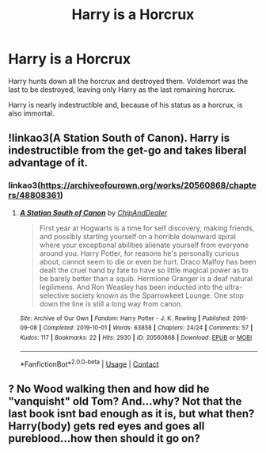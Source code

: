 #+TITLE: Harry is a Horcrux

* Harry is a Horcrux
:PROPERTIES:
:Author: Cancelled_for_A
:Score: 2
:DateUnix: 1598845671.0
:DateShort: 2020-Aug-31
:FlairText: Misc
:END:
Harry hunts down all the horcrux and destroyed them. Voldemort was the last to be destroyed, leaving only Harry as the last remaining horcrux.

Harry is nearly indestructible and, because of his status as a horcrux, is also immortal.


** !linkao3(A Station South of Canon). Harry is indestructible from the get-go and takes liberal advantage of it.
:PROPERTIES:
:Author: Tenebris-Umbra
:Score: 2
:DateUnix: 1598849321.0
:DateShort: 2020-Aug-31
:END:

*** linkao3([[https://archiveofourown.org/works/20560868/chapters/48808361]])
:PROPERTIES:
:Author: Sefera17
:Score: 1
:DateUnix: 1598853663.0
:DateShort: 2020-Aug-31
:END:

**** [[https://archiveofourown.org/works/20560868][*/A Station South of Canon/*]] by [[https://www.archiveofourown.org/users/ChipAndDealer/pseuds/ChipAndDealer][/ChipAndDealer/]]

#+begin_quote
  First year at Hogwarts is a time for self discovery, making friends, and possibly starting yourself on a horrible downward spiral where your exceptional abilities alienate yourself from everyone around you. Harry Potter, for reasons he's personally curious about, cannot seem to die or even be hurt. Draco Malfoy has been dealt the cruel hand by fate to have so little magical power as to be barely better than a squib. Hermione Granger is a deaf natural legilimens. And Ron Weasley has been inducted into the ultra-selective society known as the Sparrowkeet Lounge. One stop down the line is still a long way from canon.
#+end_quote

^{/Site/:} ^{Archive} ^{of} ^{Our} ^{Own} ^{*|*} ^{/Fandom/:} ^{Harry} ^{Potter} ^{-} ^{J.} ^{K.} ^{Rowling} ^{*|*} ^{/Published/:} ^{2019-09-08} ^{*|*} ^{/Completed/:} ^{2019-10-01} ^{*|*} ^{/Words/:} ^{63858} ^{*|*} ^{/Chapters/:} ^{24/24} ^{*|*} ^{/Comments/:} ^{57} ^{*|*} ^{/Kudos/:} ^{117} ^{*|*} ^{/Bookmarks/:} ^{22} ^{*|*} ^{/Hits/:} ^{2930} ^{*|*} ^{/ID/:} ^{20560868} ^{*|*} ^{/Download/:} ^{[[https://archiveofourown.org/downloads/20560868/A%20Station%20South%20of%20Canon.epub?updated_at=1572122070][EPUB]]} ^{or} ^{[[https://archiveofourown.org/downloads/20560868/A%20Station%20South%20of%20Canon.mobi?updated_at=1572122070][MOBI]]}

--------------

*FanfictionBot*^{2.0.0-beta} | [[https://github.com/FanfictionBot/reddit-ffn-bot/wiki/Usage][Usage]] | [[https://www.reddit.com/message/compose?to=tusing][Contact]]
:PROPERTIES:
:Author: FanfictionBot
:Score: 1
:DateUnix: 1598853686.0
:DateShort: 2020-Aug-31
:END:


** ? No Wood walking then and how did he "vanquisht" old Tom? And...why? Not that the last book isnt bad enough as it is, but what then? Harry(body) gets red eyes and goes all pureblood...how then should it go on?
:PROPERTIES:
:Author: Grim_goth
:Score: 1
:DateUnix: 1598849635.0
:DateShort: 2020-Aug-31
:END:
